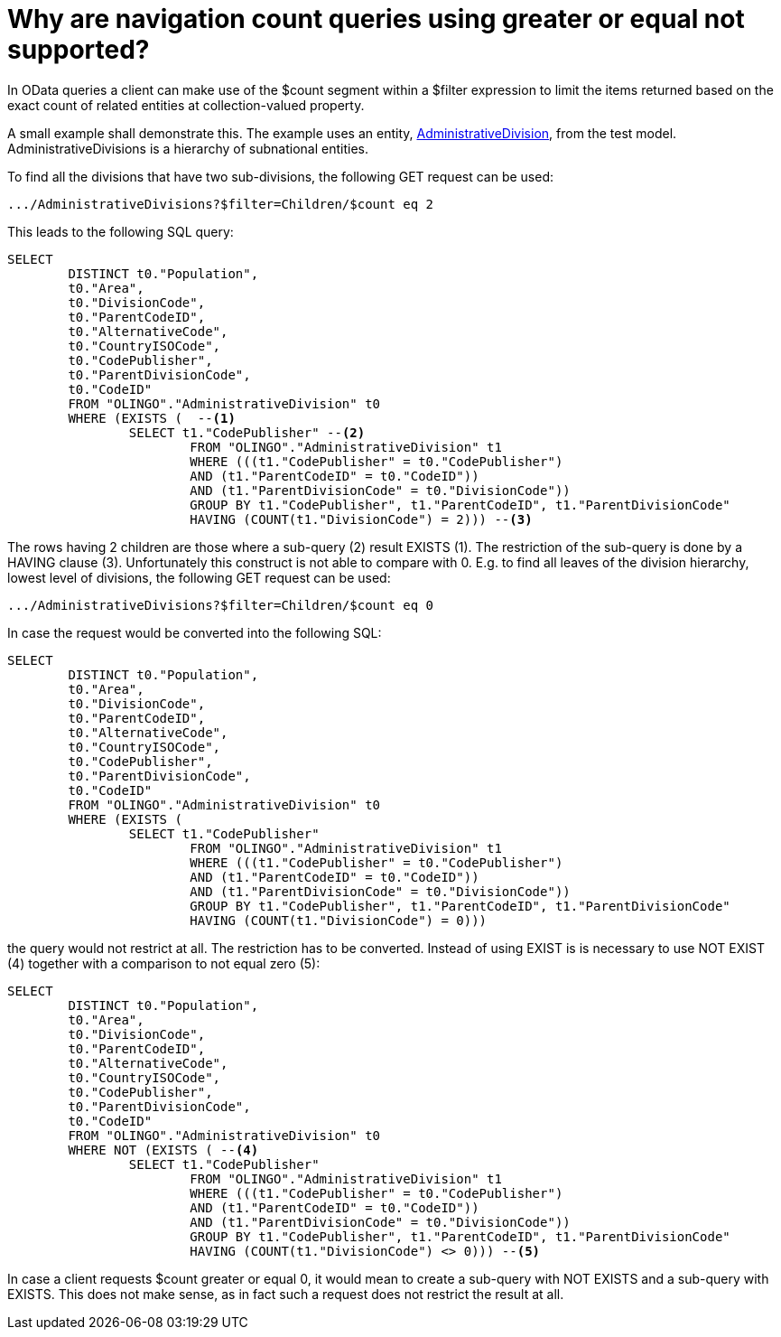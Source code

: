 = Why are navigation count queries using greater or equal not supported? 

In OData queries a client can make use of the $count segment within a $filter expression to limit the items returned based on the exact count of related entities at collection-valued property.

A small example shall demonstrate this. The example uses an entity, https://github.com/SAP/olingo-jpa-processor-v4/blob/main/jpa/odata-jpa-test/src/main/java/com/sap/olingo/jpa/processor/core/testmodel/AdministrativeDivision.java[AdministrativeDivision], from the test model. AdministrativeDivisions is a hierarchy of subnational entities. 

To find all the divisions that have two sub-divisions, the following GET request can be used:
[source,url]
----
.../AdministrativeDivisions?$filter=Children/$count eq 2
----
This leads to the following SQL query:
[source,sql]
----
SELECT
	DISTINCT t0."Population",
	t0."Area",
	t0."DivisionCode",
	t0."ParentCodeID",
	t0."AlternativeCode",
	t0."CountryISOCode",
	t0."CodePublisher",
	t0."ParentDivisionCode",
	t0."CodeID"
	FROM "OLINGO"."AdministrativeDivision" t0
	WHERE (EXISTS (  --<1>
		SELECT t1."CodePublisher" --<2>
			FROM "OLINGO"."AdministrativeDivision" t1
			WHERE (((t1."CodePublisher" = t0."CodePublisher")
			AND (t1."ParentCodeID" = t0."CodeID"))
			AND (t1."ParentDivisionCode" = t0."DivisionCode"))
			GROUP BY t1."CodePublisher", t1."ParentCodeID", t1."ParentDivisionCode"
			HAVING (COUNT(t1."DivisionCode") = 2))) --<3>
----
The rows having 2 children are those where a sub-query (2) result EXISTS (1). The restriction of the sub-query is done by a HAVING clause (3). Unfortunately this construct is not able to compare with 0. E.g. to find all leaves of the division hierarchy, lowest level of divisions, the following GET request can be used:
[source,url]
----
.../AdministrativeDivisions?$filter=Children/$count eq 0
----
In case the request would be converted into the following SQL:
[source,sql]
----
SELECT
	DISTINCT t0."Population",
	t0."Area",
	t0."DivisionCode",
	t0."ParentCodeID",
	t0."AlternativeCode",
	t0."CountryISOCode",
	t0."CodePublisher",
	t0."ParentDivisionCode",
	t0."CodeID"
	FROM "OLINGO"."AdministrativeDivision" t0
	WHERE (EXISTS ( 
		SELECT t1."CodePublisher"
			FROM "OLINGO"."AdministrativeDivision" t1
			WHERE (((t1."CodePublisher" = t0."CodePublisher")
			AND (t1."ParentCodeID" = t0."CodeID"))
			AND (t1."ParentDivisionCode" = t0."DivisionCode"))
			GROUP BY t1."CodePublisher", t1."ParentCodeID", t1."ParentDivisionCode"
			HAVING (COUNT(t1."DivisionCode") = 0)))
----
the query would not restrict at all. The restriction has to be converted. Instead of using EXIST is is necessary to use NOT EXIST (4) together with a comparison to not equal zero (5):
[source,sql]
----
SELECT
	DISTINCT t0."Population",
	t0."Area",
	t0."DivisionCode",
	t0."ParentCodeID",
	t0."AlternativeCode",
	t0."CountryISOCode",
	t0."CodePublisher",
	t0."ParentDivisionCode",
	t0."CodeID"
	FROM "OLINGO"."AdministrativeDivision" t0
	WHERE NOT (EXISTS ( --<4>
		SELECT t1."CodePublisher"
			FROM "OLINGO"."AdministrativeDivision" t1
			WHERE (((t1."CodePublisher" = t0."CodePublisher")
			AND (t1."ParentCodeID" = t0."CodeID"))
			AND (t1."ParentDivisionCode" = t0."DivisionCode"))
			GROUP BY t1."CodePublisher", t1."ParentCodeID", t1."ParentDivisionCode"
			HAVING (COUNT(t1."DivisionCode") <> 0))) --<5>
----
In case a client requests $count greater or equal 0, it would mean to create a sub-query with NOT EXISTS and a sub-query with EXISTS. This does not make sense, as in fact such a request does not restrict the result at all.